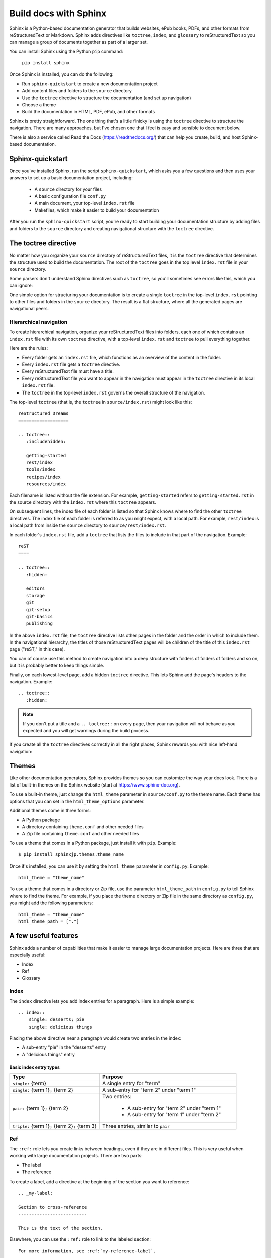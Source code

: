 Build docs with Sphinx
======================

Sphinx is a Python-based documentation generator that builds websites, ePub books, PDFs, and other formats from reStructuredText or Markdown. Sphinx adds directives like ``toctree``, ``index``, and ``glossary`` to reStructuredText so you can manage a group of documents together as part of a larger set. 

You can install Sphinx using the Python ``pip`` command:

   ``pip install sphinx``

Once Sphinx is installed, you can do the following:

- Run ``sphinx-quickstart`` to create a new documentation project
- Add content files and folders to the ``source`` directory
- Use the ``toctree`` directive to structure the documentation (and set up navigation)
- Choose a theme
- Build the documentation in HTML, PDF, ePub, and other formats 

Sphinx is pretty straightforward. The one thing that's a little finicky is using the ``toctree`` directive to structure the navigation. There are many approaches, but I've chosen one that I feel is easy and sensible to document below.

There is also a service called Read the Docs (https://readthedocs.org/) that can help you create, build, and host Sphinx-based documentation.

Sphinx-quickstart
---------------------------

Once you've installed Sphinx, run the script ``sphinx-quickstart``, which asks you a few questions and then uses your answers to set up a basic documentation project, including:

   * A ``source`` directory for your files
   * A basic configuration file ``conf.py`` 
   * A main document, your top-level ``index.rst`` file  
   * Makefiles, which make it easier to build your documentation

After you run the ``sphinx-quickstart`` script, you're ready to start building your documentation structure by adding files and folders to the ``source`` directory and creating navigational structure with the ``toctree`` directive.

The toctree directive
------------------------

No matter how you organize your ``source`` directory of reStructuredText files, it is the ``toctree`` directive that determines the structure used to build the documentation. The root  of the ``toctree`` goes in the top level ``index.rst`` file in your ``source`` directory. 

Some parsers don't understand Sphinx directives such as ``toctree``, so you'll
sometimes see errors like this, which you can ignore:

.. image:: ../../img/unknown-directive-toctree.png

One simple option for structuring your documentation is to create a single ``toctree`` in the top-level ``index.rst`` pointing to other files and folders in the ``source`` directory. The result is a flat structure, where all the generated pages are navigational peers. 

Hierarchical navigation
^^^^^^^^^^^^^^^^^^^^^^^

To create hierarchical navigation, organize your reStructuredText files into folders, each one of which contains an ``index.rst`` file with its own ``toctree`` directive, with a top-level ``index.rst`` and ``toctree`` to pull everything together.

Here are the rules:

- Every folder gets an ``index.rst`` file, which functions as an overview of the content in the folder.
- Every ``index.rst`` file gets a ``toctree`` directive.
- Every reStructuredText file must have a title.
- Every reStructuredText file you want to appear in the navigation must appear in the ``toctree`` directive in its local ``index.rst`` file.
- The ``toctree`` in the top-level ``index.rst`` governs the overall structure of the navigation. 

The top-level ``toctree`` (that is, the ``toctree`` in ``source/index.rst``) might look like this::

    reStructured Dreams
    ===================
    
    .. toctree::
       :includehidden:
    
       getting-started
       rest/index
       tools/index
       recipes/index
       resources/index

Each filename is listed without the file extension. For example, ``getting-started`` refers to ``getting-started.rst`` in the source directory with the ``index.rst`` where this ``toctree`` appears. 

On subsequent lines, the index file of each folder is listed so that Sphinx knows where to find the other ``toctree`` directives. The index file of each folder is referred to as you might expect, with a local path. For example, ``rest/index`` is a local path from inside the ``source`` directory to ``source/rest/index.rst``. 

In each folder's ``index.rst`` file, add a ``toctree`` that lists the files to include in that part of the navigation. Example::

    reST
    ====
    
    .. toctree::
       :hidden:
    
       editors
       storage
       git
       git-setup
       git-basics
       publishing

In the above ``index.rst`` file, the ``toctree`` directive lists other pages in the folder and the order in which to include them. In the navigational hierarchy, the titles of those reStructuredText pages will be children of the title of this ``index.rst`` page ("reST," in this case).

You can of course use this method to create navigation into a deep structure with folders of folders of folders and so on, but it is probably better to keep things simple.

Finally, on each lowest-level page, add a hidden ``toctree`` directive. This lets Sphinx add the page's headers to the navigation. Example::

    .. toctree::
       :hidden:

.. note:: If you don't put a title and a ``.. toctree::`` on every page, then your navigation will not behave as you expected and you will get warnings during the build process.

..
      /home/pconrad/git/restructured-dreams/source/recipes/index.rst:4: WARNING: toctree contains reference to document 'recipes/sphinx' that doesn't have a title: no link will be generated

If you create all the ``toctree`` directives correctly in all the right places, Sphinx rewards you with nice left-hand navigation:

.. image:: ../../img/sphinx-website-nav.png

Themes
------------

Like other documentation generators, Sphinx provides themes so you can customize the way your docs look. There is a list of built-in themes on the Sphinx website (start at https://www.sphinx-doc.org).

To use a built-in theme, just change the ``html_theme`` parameter in ``source/conf.py`` to the theme name. Each theme has options that you can set in the ``html_theme_options`` parameter.

Additional themes come in three forms:

- A Python package
- A directory containing ``theme.conf`` and other needed files
- A Zip file containing ``theme.conf`` and other needed files

To use a theme that comes in a Python package, just install it with ``pip``. Example::

    $ pip install sphinxjp.themes.theme_name

Once it's installed, you can use it by setting the ``html_theme`` parameter in ``config.py``. Example::

    html_theme = "theme_name"

To use a theme that comes in a directory or Zip file, use the parameter ``html_theme_path`` in ``config.py`` to tell Sphinx where to find the theme. For example, if you place the theme directory or Zip file in the same directory as ``config.py``, you might add the following parameters::

    html_theme = "theme_name"
    html_theme_path = ["."]

A few useful features
-----------------------

Sphinx adds a number of capabilities that make it easier to manage large documentation projects. Here are three that are especially useful: 

- Index
- Ref
- Glossary

Index 
^^^^^^^^^^^

The ``index`` directive lets you add index entries for a paragraph. Here is a simple example::

    .. index::
        single: desserts; pie
        single: delicious things

Placing the above directive near a paragraph would create two entries in the index:

- A sub-entry "pie" in the "desserts" entry
- A "delicious things" entry

Basic index entry types
"""""""""""""""""""""""

+----------------------------------------------------+---------------------------------------------+
|  Type                                              | Purpose                                     |
+====================================================+=============================================+
| ``single:`` {term}                                 | A single entry for "term"                   |
+----------------------------------------------------+---------------------------------------------+
| ``single:`` {term 1}\ ``;`` {term 2}               | A sub-entry for "term 2" under "term 1"     |
+----------------------------------------------------+---------------------------------------------+
| ``pair:`` {term 1}\ ``;`` {term 2}                 | Two entries:                                |
|                                                    |                                             |
|                                                    |    - A sub-entry for "term 2" under "term 1"|
|                                                    |    - A sub-entry for "term 1" under "term 2"|
+----------------------------------------------------+---------------------------------------------+
|``triple:`` {term 1}\ ``;`` {term 2}\ ``;`` {term 3}| Three entries, similar to ``pair``          |
+----------------------------------------------------+---------------------------------------------+

Ref
^^^^^^^^^^^^^^^^

The ``:ref:`` role lets you create links between headings, even if they are in different files. This is very useful when working with large documentation projects. There are two parts:

- The label
- The reference

To create a label, add a directive at the beginning of the section you want to reference::

    .. _my-label:

    Section to cross-reference
    --------------------------

    This is the text of the section.

Elsewhere, you can use the ``:ref:`` role to link to the labeled section::

    For more information, see :ref:`my-reference-label`.

Because you don't have to change the label when you change the text of a heading, the ``:ref:`` role makes cross-references easier to manage as a document set evolves.

Glossary
^^^^^^^^

The ``glossary`` directive lets you create a list of terms and definitions that you can then reference from the text.

For example, a glossary might look like this::

 .. glossary::
    :sorted:

   aardvark 
      An animal that eats ants.

   accordion
      A musical instrument that makes ants run away.

The ``:sorted:`` option sorts the glossary into alphabetical order automatically.

You can use the ``:term:`` role to link from terms in the text to their entries in the glossary. Example::

    An :term:`aardvark` prefers not to play the :term:`accordion` because
    it makes ants run away.

Building your docs 
-------------------

There are two ways to build your docs:

- The ``sphinx-quickstart`` script creates a ``Makefile`` so you can build your docs by typing ``make`` and the desired output format. 
- If you don't have the ``Makefile`` for some reason, you can use ``sphinx-build`` instead, specifying the output format, the source directory, and the build directory where the resulting files should be saved.

The two commands are equivalent. In other words, to build the HTML version of your documentation, you can type either:: 

    make html

or::

    sphinx-build -b html source/ build/

Building HTML
^^^^^^^^^^^^^

To build the HTML version of your documentation, type::

    make HTML

While Sphinx builds the HTML, it lets you know what it's doing and whether there are any errors or warnings you might want to pay attention to. This is useful for making sure you've included all the ``.rst`` files in the ``toctree`` to set up your navigation properly.

Here's an example (I used ``sphinx-build`` instead of ``make``)::

    $ sphinx-build -b html source/ build/
    Running Sphinx v3.2.1
    loading pickled environment... done
    building [mo]: targets for 0 po files that are out of date
    building [html]: targets for 2 source files that are out of date
    updating environment: 1 added, 4 changed, 0 removed
    reading sources... [100%] tools/index                                                          
    /home/pconrad/git/restructured-dreams/source/recipes/13-recipes-hugo.rst:: WARNING: image file not readable: recipes/../../static/images/whatever.png
    /home/pconrad/git/restructured-dreams/source/resources/22-restructuredtext-cheatsheet.rst:45: WARNING: image file not readable: path/to/image.jpg
    looking for now-outdated files... none found
    pickling environment... done
    checking consistency... /home/pconrad/git/restructured-dreams/source/01-index.rst: WARNING: document isn't included in any toctree
    /home/pconrad/git/restructured-dreams/source/rstest.rst: WARNING: document isn't included in any toctree
    done
    preparing documents... done
    writing output... [100%] tools/index                                                           
    generating indices...  genindexdone
    writing additional pages...  searchdone
    copying images... [100%] recipes/../../img/hugo-preview.png                                    
    copying static files... ... done
    copying extra files... done
    dumping search index in English (code: en)... done
    dumping object inventory... done
    build succeeded, 4 warnings.
    
    The HTML pages are in build

Building an ePub
^^^^^^^^^^^^^^^^

Building an ePub is as easy as building HTML. Just use ``make``::

    make epub

If that doesn't work for some reason, you can use ``sphinx-build``::

    sphinx-build -b epub source/ build/

You can open the ePub file in a reader, or edit it with an ePub editor such as Sigil.

.. image:: ../../img/sphinx-epub-in-sigil.png

Building a PDF
^^^^^^^^^^^^^^

Building a PDF is fairly straightforward in Linux, but can be complicated in macOS or Windows. In any case, the formatting options seem limited. For example, I was not able to figure out how to remove numbering from section headings. If you want to create a PDF and have some control over formatting, you might consider using Pandoc to convert the reStructuredText files for use in a tool like Microsoft Word or LibreOffice Writer.

Building a PDF in Linux
"""""""""""""""""""""""

If you still want to build a PDF using Sphinx in Linux, here is how to do it:

#. Install a PDF rendering engine such as ``latexmk``. For example (Ubuntu/Debian)::

   $ sudo apt-get install latexmk

#. Set some options for LaTeX output in ``conf.py``. I recommend at least the following::

    latex_show_pagerefs = True
    latex_show_urls = 'inline'

#. Use ``make`` to create the PDF::

    make latexpdf


If ``make`` doesn't work for some reason, you can use ``sphinx-build``::

    sphinx-build -M latexpdf source/ build/

The result is a fairly basic PDF with numbered headings:

.. image:: ../../img/sphinx-latex-pdf.png


